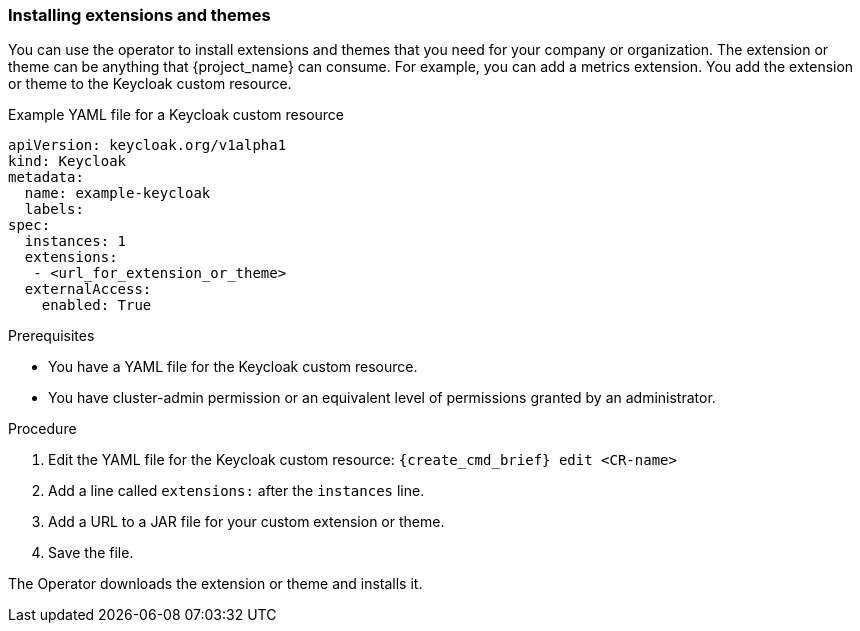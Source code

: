 
[[_operator-extensions]]
=== Installing extensions and themes

You can use the operator to install extensions and themes that you need for your company or organization. The extension or theme can be anything that {project_name} can consume. For example, you can add a metrics extension. You add the extension or theme to the Keycloak custom resource.

.Example YAML file for a Keycloak custom resource
```yaml
apiVersion: keycloak.org/v1alpha1
kind: Keycloak
metadata:
  name: example-keycloak
  labels:
ifeval::[{project_community}==true]
   app: keycloak
endif::[]  
ifeval::[{project_product}==true]
   app: sso
endif::[]  
spec:
  instances: 1
  extensions:
   - <url_for_extension_or_theme>
  externalAccess:
    enabled: True
```

.Prerequisites

* You have a YAML file for the Keycloak custom resource.

* You have cluster-admin permission or an equivalent level of permissions granted by an administrator.


.Procedure

. Edit the YAML file for the Keycloak custom resource: `{create_cmd_brief} edit <CR-name>`

. Add a line called `extensions:` after the `instances` line.

. Add a URL to a JAR file for your custom extension or theme.

. Save the file.

The Operator downloads the extension or theme and installs it.

